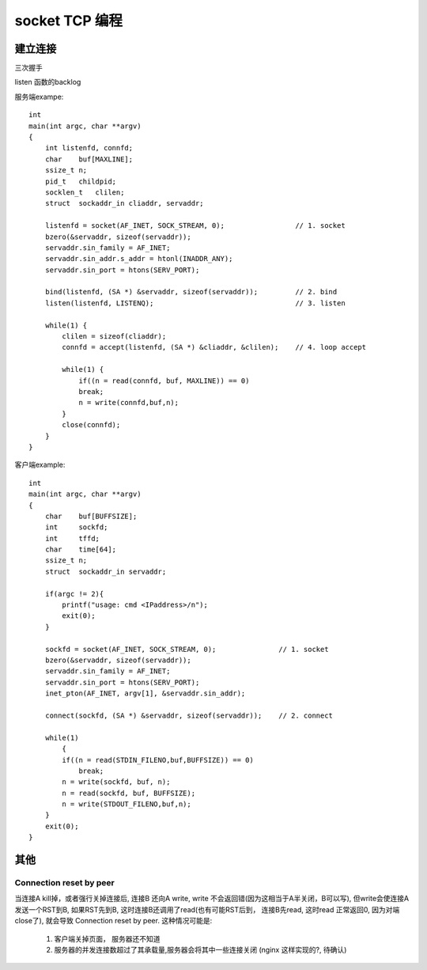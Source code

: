 ===============================================
socket TCP 编程
===============================================


---------------------------------------
建立连接
---------------------------------------


三次握手

.. image:: ../_static/network_socket_tcp_connect.png
   :align: center


listen 函数的backlog

.. image:: ../_static/network_socket_tcp_listen.png
   :align: center


服务端exampe::

    int
    main(int argc, char **argv)
    {
        int listenfd, connfd;
        char    buf[MAXLINE];
        ssize_t n;
        pid_t   childpid;
        socklen_t   clilen;
        struct  sockaddr_in cliaddr, servaddr;

        listenfd = socket(AF_INET, SOCK_STREAM, 0);                 // 1. socket
        bzero(&servaddr, sizeof(servaddr));
        servaddr.sin_family = AF_INET;
        servaddr.sin_addr.s_addr = htonl(INADDR_ANY);
        servaddr.sin_port = htons(SERV_PORT);

        bind(listenfd, (SA *) &servaddr, sizeof(servaddr));         // 2. bind
        listen(listenfd, LISTENQ);                                  // 3. listen

        while(1) {
            clilen = sizeof(cliaddr);
            connfd = accept(listenfd, (SA *) &cliaddr, &clilen);    // 4. loop accept

            while(1) {
                if((n = read(connfd, buf, MAXLINE)) == 0)
                break;
                n = write(connfd,buf,n);
            }
            close(connfd);
        }
    }


客户端example::

    int
    main(int argc, char **argv)
    {
        char    buf[BUFFSIZE];
        int     sockfd;
        int     tffd;
        char    time[64];
        ssize_t n;
        struct  sockaddr_in servaddr;

        if(argc != 2){
            printf("usage: cmd <IPaddress>/n");
            exit(0);
        }

        sockfd = socket(AF_INET, SOCK_STREAM, 0);               // 1. socket
        bzero(&servaddr, sizeof(servaddr));
        servaddr.sin_family = AF_INET;
        servaddr.sin_port = htons(SERV_PORT);
        inet_pton(AF_INET, argv[1], &servaddr.sin_addr);

        connect(sockfd, (SA *) &servaddr, sizeof(servaddr));    // 2. connect

        while(1)
            {
            if((n = read(STDIN_FILENO,buf,BUFFSIZE)) == 0)
                break;
            n = write(sockfd, buf, n);
            n = read(sockfd, buf, BUFFSIZE);
            n = write(STDOUT_FILENO,buf,n);
        }
        exit(0);
    }


---------------------------------------
其他
---------------------------------------


Connection reset by peer
~~~~~~~~~~~~~~~~~~~~~~~~~~~~~~~~~~~~~~~~~~~~


当连接A kill掉，或者强行关掉连接后, 连接B 还向A write, write 不会返回错(因为这相当于A半关闭，B可以写), 但write会使连接A
发送一个RST到B, 如果RST先到B, 这时连接B还调用了read(也有可能RST后到， 连接B先read, 这时read 正常返回0, 因为对端close了),
就会导致 Connection reset by peer. 这种情况可能是:

    1. 客户端关掉页面， 服务器还不知道
    2. 服务器的并发连接数超过了其承载量,服务器会将其中一些连接关闭 (nginx 这样实现的?, 待确认)
